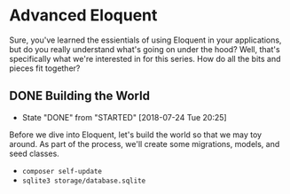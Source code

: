 * Advanced Eloquent
  Sure, you've learned the essientials of using Eloquent in your applications, but do you really understand what's going on under the hood? Well, that's specifically what we're interested in for this series. How do all the bits and pieces fit together?

** DONE Building the World
   CLOSED: [2018-07-24 Tue 20:25]
   - State "DONE"       from "STARTED"    [2018-07-24 Tue 20:25]
   Before we dive into Eloquent, let's build the world so that we may toy around. As part of the process, we'll create some migrations, models, and seed classes.
   - =composer self-update=
   - =sqlite3 storage/database.sqlite=
